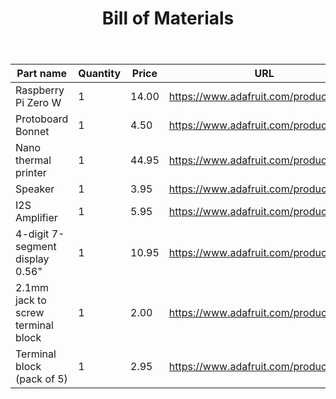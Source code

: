 #+TITLE: Bill of Materials


| Part name                          | Quantity | Price | URL                                   |   Cost |
|------------------------------------+----------+-------+---------------------------------------+--------|
| Raspberry Pi Zero W                |        1 | 14.00 | https://www.adafruit.com/product/3708 |    14. |
| Protoboard Bonnet                  |        1 |  4.50 | https://www.adafruit.com/product/3203 |    4.5 |
| Nano thermal printer               |        1 | 44.95 | https://www.adafruit.com/product/2752 |  44.95 |
| Speaker                            |        1 |  3.95 | https://www.adafruit.com/product/4445 |   3.95 |
| I2S Amplifier                      |        1 |  5.95 | https://www.adafruit.com/product/3006 |   5.95 |
| 4-digit 7-segment display 0.56"    |        1 | 10.95 | https://www.adafruit.com/product/1002 |  10.95 |
| 2.1mm jack to screw terminal block |        1 |  2.00 | https://www.adafruit.com/product/368  |     2. |
| Terminal block (pack of 5)         |        1 |  2.95 | https://www.adafruit.com/product/724  |   2.95 |
#+TBLFM: $5=$2*$3
